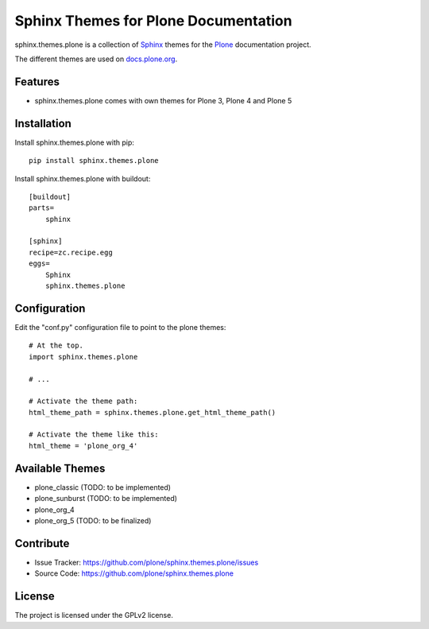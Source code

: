 ======================================
Sphinx Themes for Plone Documentation
======================================

sphinx.themes.plone is a collection of `Sphinx`_ themes for the `Plone`_ documentation project.

The different themes are used on `docs.plone.org`_.


Features
--------

- sphinx.themes.plone comes with own themes for Plone 3, Plone 4 and Plone 5

Installation
------------

Install sphinx.themes.plone with pip::

    pip install sphinx.themes.plone

Install sphinx.themes.plone with buildout::

    [buildout]
    parts=
        sphinx

    [sphinx]
    recipe=zc.recipe.egg
    eggs=
        Sphinx
        sphinx.themes.plone

Configuration
-------------

Edit the "conf.py" configuration file to point to the plone themes::

    # At the top.
    import sphinx.themes.plone

    # ...

    # Activate the theme path:
    html_theme_path = sphinx.themes.plone.get_html_theme_path()

    # Activate the theme like this:
    html_theme = 'plone_org_4'

Available Themes
----------------

- plone_classic (TODO: to be implemented)
- plone_sunburst (TODO: to be implemented)
- plone_org_4
- plone_org_5 (TODO: to be finalized)

Contribute
----------

- Issue Tracker: https://github.com/plone/sphinx.themes.plone/issues
- Source Code: https://github.com/plone/sphinx.themes.plone



License
-------

The project is licensed under the GPLv2 license.

.. _Sphinx: http://sphinx-doc.org/
.. _Plone: http://plone.org
.. _docs.plone.org: http://docs.plone.org
